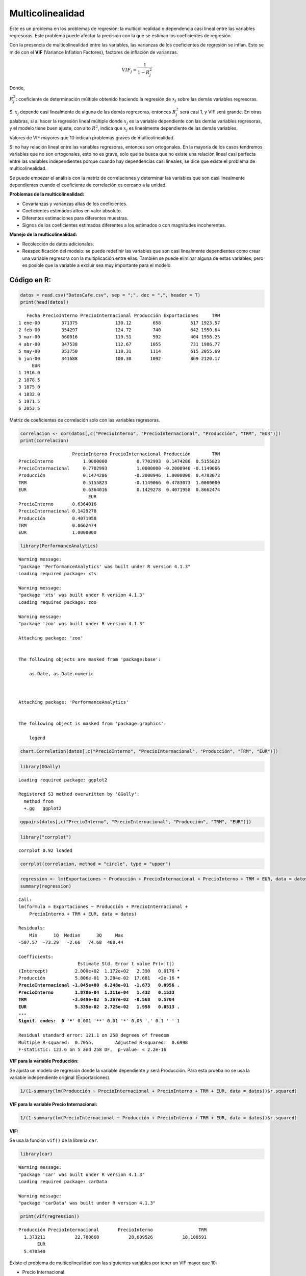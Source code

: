 Multicolinealidad
-----------------

Este es un problema en los problemas de regresión: la multicolinealidad
o dependencia casi lineal entre las variables regresoras. Este problema
puede afectar la precisión con la que se estiman los coeficientes de
regresión.

Con la presencia de multicolinealidad entre las variables, las varianzas
de los coeficientes de regresión se inflan. Esto se mide con el **VIF**
(Variance Inflation Factores), factores de inflación de varianzas.

.. math::  VIF_j = \frac{1}{1-R^2_j}  

Donde,

:math:`R^2_j`: coeficiente de determinación múltiple obtenido haciendo
la regresión de :math:`x_j` sobre las demás variables regresoras.

Si :math:`x_j` depende casi linealmente de alguna de las demás
regresoras, entonces :math:`R^2_j` será casi 1, y VIF será grande. En
otras palabras, si al hacer la regresión lineal múltiple donde
:math:`x_j` es la variable dependiente con las demás variables
regresoras, y el modelo tiene buen ajuste, con alto :math:`R^2`, indica
que :math:`x_j` es linealmente dependiente de las demás variables.

Valores de VIF mayores que 10 indican problemas graves de
multicolinealidad.

Si no hay relación lineal entre las variables regresoras, entonces son
ortogonales. En la mayoría de los casos tendremos variables que no son
ortogonales, esto no es grave, solo que se busca que no existe una
relación lineal casi perfecta entre las variables independientes porque
cuando hay dependencias casi lineales, se dice que existe el problema de
multicolinealidad.

Se puede empezar el análisis con la matriz de correlaciones y determinar
las variables que son casi linealmente dependientes cuando el
coeficiente de correlación es cercano a la unidad.

**Problemas de la multicolinealidad:**

-  Covarianzas y varianzas altas de los coeficientes.

-  Coeficientes estimados altos en valor absoluto.

-  Diferentes estimaciones para diferentes muestras.

-  Signos de los coeficientes estimados diferentes a los estimados o con
   magnitudes incoherentes.

**Manejo de la multicolinealidad:**

-  Recolección de datos adicionales.

-  Reespecificación del modelo: se puede redefinir las variables que son
   casi linealmente dependientes como crear una variable regresora con
   la multiplicación entre ellas. También se puede eliminar alguna de
   estas variables, pero es posible que la variable a excluir sea muy
   importante para el modelo.

Código en R:
~~~~~~~~~~~~

.. code:: r

    datos = read.csv("DatosCafe.csv", sep = ";", dec = ",", header = T)
    print(head(datos))


.. parsed-literal::

       Fecha PrecioInterno PrecioInternacional Producción Exportaciones     TRM
    1 ene-00        371375              130.12        658           517 1923.57
    2 feb-00        354297              124.72        740           642 1950.64
    3 mar-00        360016              119.51        592           404 1956.25
    4 abr-00        347538              112.67       1055           731 1986.77
    5 may-00        353750              110.31       1114           615 2055.69
    6 jun-00        341688              100.30       1092           869 2120.17
         EUR
    1 1916.0
    2 1878.5
    3 1875.0
    4 1832.0
    5 1971.5
    6 2053.5
    

Matriz de coeficientes de correlación solo con las variables regresoras.

.. code:: r

    correlacion <- cor(datos[,c("PrecioInterno", "PrecioInternacional", "Producción", "TRM", "EUR")])
    print(correlacion)


.. parsed-literal::

                        PrecioInterno PrecioInternacional Producción        TRM
    PrecioInterno           1.0000000           0.7702993  0.1474286  0.5155823
    PrecioInternacional     0.7702993           1.0000000 -0.2000946 -0.1149066
    Producción              0.1474286          -0.2000946  1.0000000  0.4783073
    TRM                     0.5155823          -0.1149066  0.4783073  1.0000000
    EUR                     0.6364016           0.1429278  0.4071958  0.8662474
                              EUR
    PrecioInterno       0.6364016
    PrecioInternacional 0.1429278
    Producción          0.4071958
    TRM                 0.8662474
    EUR                 1.0000000
    

.. code:: r

    library(PerformanceAnalytics)


.. parsed-literal::

    Warning message:
    "package 'PerformanceAnalytics' was built under R version 4.1.3"
    Loading required package: xts
    
    Warning message:
    "package 'xts' was built under R version 4.1.3"
    Loading required package: zoo
    
    Warning message:
    "package 'zoo' was built under R version 4.1.3"
    
    Attaching package: 'zoo'
    
    
    The following objects are masked from 'package:base':
    
        as.Date, as.Date.numeric
    
    
    
    Attaching package: 'PerformanceAnalytics'
    
    
    The following object is masked from 'package:graphics':
    
        legend
    
    
    

.. code:: r

    chart.Correlation(datos[,c("PrecioInterno", "PrecioInternacional", "Producción", "TRM", "EUR")])



.. image:: output_10_0.png
   :width: 420px
   :height: 420px


.. code:: r

    library(GGally)


.. parsed-literal::

    Loading required package: ggplot2
    
    Registered S3 method overwritten by 'GGally':
      method from   
      +.gg   ggplot2
    
    

.. code:: r

    ggpairs(datos[,c("PrecioInterno", "PrecioInternacional", "Producción", "TRM", "EUR")])



.. image:: output_12_0.png
   :width: 420px
   :height: 420px


.. code:: r

    library("corrplot")


.. parsed-literal::

    corrplot 0.92 loaded
    
    

.. code:: r

    corrplot(correlacion, method = "circle", type = "upper")



.. image:: output_14_0.png
   :width: 420px
   :height: 420px


.. code:: r

    regression <- lm(Exportaciones ~ Producción + PrecioInternacional + PrecioInterno + TRM + EUR, data = datos)
    summary(regression)



.. parsed-literal::

    
    Call:
    lm(formula = Exportaciones ~ Producción + PrecioInternacional + 
        PrecioInterno + TRM + EUR, data = datos)
    
    Residuals:
        Min      1Q  Median      3Q     Max 
    -507.57  -73.29   -2.66   74.68  400.44 
    
    Coefficients:
                          Estimate Std. Error t value Pr(>|t|)    
    (Intercept)          2.800e+02  1.172e+02   2.390   0.0176 *  
    Producción           5.806e-01  3.284e-02  17.681   <2e-16 ***
    PrecioInternacional -1.045e+00  6.248e-01  -1.673   0.0956 .  
    PrecioInterno        1.878e-04  1.311e-04   1.432   0.1533    
    TRM                 -3.049e-02  5.367e-02  -0.568   0.5704    
    EUR                  5.335e-02  2.725e-02   1.958   0.0513 .  
    ---
    Signif. codes:  0 '***' 0.001 '**' 0.01 '*' 0.05 '.' 0.1 ' ' 1
    
    Residual standard error: 121.1 on 258 degrees of freedom
    Multiple R-squared:  0.7055,	Adjusted R-squared:  0.6998 
    F-statistic: 123.6 on 5 and 258 DF,  p-value: < 2.2e-16
    


**VIF para la variable Producción:**

Se ajusta un modelo de regresión donde la variable dependiente :math:`y`
será Producción. Para esta prueba no se usa la variable independiente
original (Exportaciones).

.. code:: r

    1/(1-summary(lm(Producción ~ PrecioInternacional + PrecioInterno + TRM + EUR, data = datos))$r.squared)



.. raw:: html

    1.37321123315408


**VIF para la variable Precio Internacional:**

.. code:: r

    1/(1-summary(lm(PrecioInternacional ~ Producción + PrecioInterno + TRM + EUR, data = datos))$r.squared)



.. raw:: html

    22.7806677789717


**VIF:**

Se usa la función ``vif()`` de la librería ``car``.

.. code:: r

    library(car)


.. parsed-literal::

    Warning message:
    "package 'car' was built under R version 4.1.3"
    Loading required package: carData
    
    Warning message:
    "package 'carData' was built under R version 4.1.3"
    

.. code:: r

    print(vif(regression))


.. parsed-literal::

             Producción PrecioInternacional       PrecioInterno                 TRM 
               1.373211           22.780668           28.609526           18.108591 
                    EUR 
               5.470540 
    

Existe el problema de multicolinealidad con las siguientes variables por
tener un VIF mayor que 10:

-  Precio Internacional.

-  Precio Interno.

-  TRM.

Las dos variables sin el problema de multicolinealidad son:

-  Producción.

-  EUR.

**Intentemos eliminar la variable Precio Internacional:**

.. code:: r

    print(vif(lm(Exportaciones ~ Producción + PrecioInterno + TRM + EUR, data = datos)))


.. parsed-literal::

       Producción PrecioInterno           TRM           EUR 
         1.322545      1.728645      4.345986      4.997328 
    

**Intentemos eliminar la variable Precio Interno:**

.. code:: r

    print(vif(lm(Exportaciones ~ Producción + PrecioInternacional + TRM + EUR, data = datos)))


.. parsed-literal::

             Producción PrecioInternacional                 TRM                 EUR 
               1.341211            1.376454            5.367083            5.292280 
    

**Intentemos eliminar la variable TRM:**

.. code:: r

    print(vif(lm(Exportaciones ~ Producción + PrecioInternacional + PrecioInterno + EUR, data = datos)))


.. parsed-literal::

             Producción PrecioInternacional       PrecioInterno                 EUR 
               1.371007            5.467264            8.479385            3.383222 
    

Con solo eliminar una de las variables que presentan alta
multicolinealidad se soluciona este problema.

